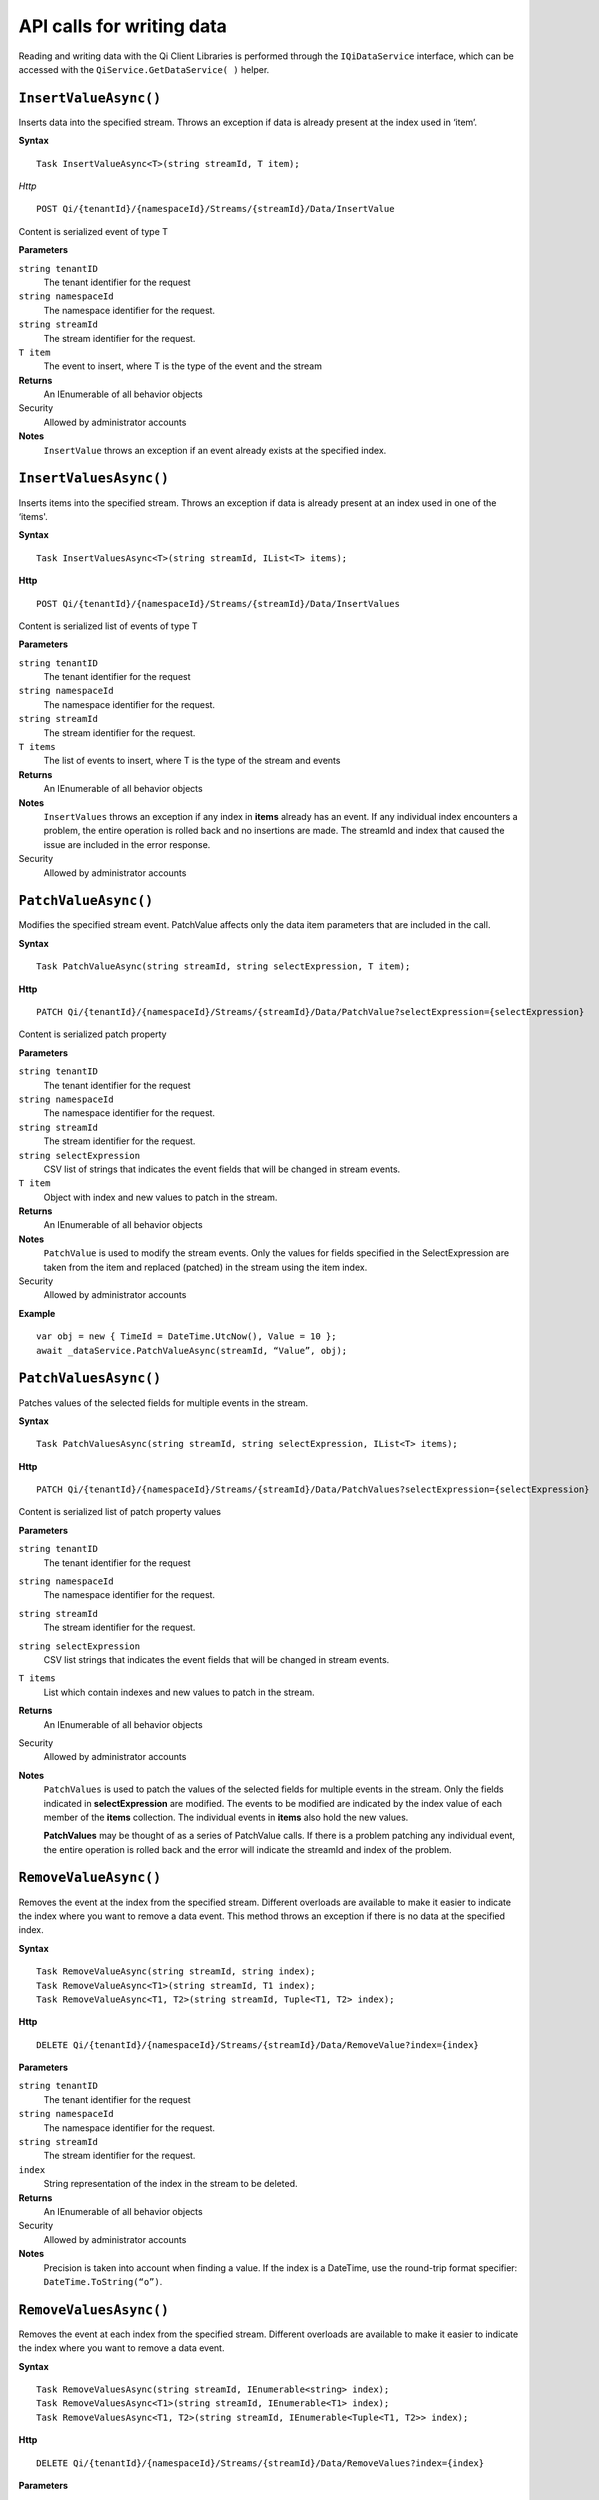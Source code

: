 API calls for writing data
==========================

Reading and writing data with the Qi Client Libraries is performed through the ``IQiDataService`` interface, which can be accessed with the ``QiService.GetDataService( )`` helper.

``InsertValueAsync()``
----------------

Inserts data into the specified stream. Throws an exception if data is already present at the index used in ‘item’.

**Syntax**


::

    Task InsertValueAsync<T>(string streamId, T item);

*Http*

::

    POST Qi/{tenantId}/{namespaceId}/Streams/{streamId}/Data/InsertValue

Content is serialized event of type T
	
**Parameters**

``string tenantID``
  The tenant identifier for the request
``string namespaceId``
  The namespace identifier for the request.
``string streamId``
  The stream identifier for the request.
``T item``
  The event to insert, where T is the type of the event and the stream
  

**Returns**
  An IEnumerable of all behavior objects

Security
  Allowed by administrator accounts

**Notes**
  ``InsertValue`` throws an exception if an event already exists at the specified index.



``InsertValuesAsync()``
----------------

Inserts items into the specified stream. Throws an exception if data is already present at an index used in one of the ‘items'.


**Syntax**

::

    Task InsertValuesAsync<T>(string streamId, IList<T> items);

**Http**

::

    POST Qi/{tenantId}/{namespaceId}/Streams/{streamId}/Data/InsertValues

	
Content is serialized list of events of type T	

	
**Parameters**

``string tenantID``
  The tenant identifier for the request
``string namespaceId``
  The namespace identifier for the request.
``string streamId``
  The stream identifier for the request.
``T items``
  The list of events to insert, where T is the type of the stream and events
  

**Returns**
  An IEnumerable of all behavior objects

**Notes**
  ``InsertValues`` throws an exception if any index in **items** already has an event. If any individual
  index encounters a problem, the entire operation is rolled back and no
  insertions are made. The streamId and index that caused the issue are
  included in the error response.
  
Security
  Allowed by administrator accounts



``PatchValueAsync()``
----------------

Modifies the specified stream event. PatchValue affects only the data item parameters that are included in the call.


**Syntax**

::

    Task PatchValueAsync(string streamId, string selectExpression, T item);

**Http**

::

    PATCH Qi/{tenantId}/{namespaceId}/Streams/{streamId}/Data/PatchValue?selectExpression={selectExpression}

	
Content is serialized patch property
	
**Parameters**

``string tenantID``
  The tenant identifier for the request
``string namespaceId``
  The namespace identifier for the request.
``string streamId``
  The stream identifier for the request.
``string selectExpression``
  CSV list of strings that indicates the event fields that will be changed in stream events.
``T item``
  Object with index and new values to patch in the stream.
  

**Returns**
  An IEnumerable of all behavior objects

**Notes**
  ``PatchValue`` is used to modify the stream events. Only the values 
  for fields specified in the SelectExpression are taken from the item 
  and replaced (patched) in the stream using the item index.

  
Security
  Allowed by administrator accounts

**Example**

::

    var obj = new { TimeId = DateTime.UtcNow(), Value = 10 };
    await _dataService.PatchValueAsync(streamId, “Value”, obj);  
  


``PatchValuesAsync()``
----------------

Patches values of the selected fields for multiple events in the stream.


**Syntax**

::

    Task PatchValuesAsync(string streamId, string selectExpression, IList<T> items);

**Http**

::

    PATCH Qi/{tenantId}/{namespaceId}/Streams/{streamId}/Data/PatchValues?selectExpression={selectExpression}

Content is serialized list of patch property values

	
**Parameters**

``string tenantID``
  The tenant identifier for the request
``string namespaceId``
  The namespace identifier for the request.
``string streamId``
  The stream identifier for the request.
``string selectExpression``
  CSV list strings that indicates the event fields that will be changed in stream events.
``T items``
  List which contain indexes and new values to patch in the stream.
  

**Returns**
  An IEnumerable of all behavior objects

Security
  Allowed by administrator accounts

**Notes**
  ``PatchValues`` is used to patch the values of the selected
  fields for multiple events in the stream. Only the fields indicated in
  **selectExpression** are modified. The events to be modified are indicated
  by the index value of each member of the **items** collection. The
  individual events in **items** also hold the new values.

  **PatchValues** may be thought of as a series of PatchValue calls. If there
  is a problem patching any individual event, the entire operation is
  rolled back and the error will indicate the streamId and index of the
  problem.  
  


``RemoveValueAsync()``
----------------

Removes the event at the index from the specified stream. Different overloads are available to make it easier to indicate the index where you want to remove a data event. This method throws an exception if there is no data at the specified index.


**Syntax**

::

    Task RemoveValueAsync(string streamId, string index);
    Task RemoveValueAsync<T1>(string streamId, T1 index);
    Task RemoveValueAsync<T1, T2>(string streamId, Tuple<T1, T2> index);

**Http**

::

    DELETE Qi/{tenantId}/{namespaceId}/Streams/{streamId}/Data/RemoveValue?index={index}

	
**Parameters**

``string tenantID``
  The tenant identifier for the request
``string namespaceId``
  The namespace identifier for the request.
``string streamId``
  The stream identifier for the request.
``index``
  String representation of the index in the stream to be deleted.
  

**Returns**
  An IEnumerable of all behavior objects

Security
  Allowed by administrator accounts

**Notes**
  Precision is taken into account when finding a value. If the index is a DateTime,
  use the round-trip format specifier: ``DateTime.ToString(“o”)``.  



``RemoveValuesAsync()``
----------------

Removes the event at each index from the specified stream. Different overloads are available to make it easier to indicate the index where you want to remove a data event. 


**Syntax**

::

    Task RemoveValuesAsync(string streamId, IEnumerable<string> index);
    Task RemoveValuesAsync<T1>(string streamId, IEnumerable<T1> index);
    Task RemoveValuesAsync<T1, T2>(string streamId, IEnumerable<Tuple<T1, T2>> index);

**Http**

::

    DELETE Qi/{tenantId}/{namespaceId}/Streams/{streamId}/Data/RemoveValues?index={index}

	
**Parameters**

``string tenantID``
  The tenant identifier for the request
``string namespaceId``
  The namespace identifier for the request.
``string streamId``
  The stream identifier for the request.
``index``
  List of indices at which to remove events in the stream
  

**Returns**
  An IEnumerable of all behavior objects

Security
  Allowed by administrator accounts

**Notes**
  If any individual event fails to be removed, the entire RemoveValues
  operation is rolled back and no events are removed. The streamId and index
  that caused the issue are included in the error response. 
  
  If you attempt to remove events at indexes that have no events, an exception is thrown. If this occurs, you can use the ‘RemoveWindowValues’ call to remove any events from a specified ‘window’ of indexes, which will not throw exceptions if no data is found.




``RemoveWindowValuesAsync()``
----------------

Removes a range of values at and between the given indices.


**Syntax**

::

    Task RemoveValuesAsync(string streamId, IEnumerable<string> index);
    Task RemoveValuesAsync<T1>(string streamId, IEnumerable<T1> index);
    Task RemoveValuesAsync<T1, T2>(string streamId, IEnumerable<Tuple<T1, T2>> index);

**Http**

::

    DELETE Qi/{tenantId}/{namespaceId}/Streams/{streamId}/Data/RemoveWindowValues?startIndex={startIndex}&endIndex={endIndex}

	
**Parameters**

``string tenantID``
  The tenant identifier for the request
``string namespaceId``
  The namespace identifier for the request.
``string streamId``
  The stream identifier for the request.
``startIndex``
  String representation of the starting index value.
``endIndex``
  String representation of the ending index value
  
  

**Returns**
  An IEnumerable of all behavior objects

Security
  Allowed by administrator accounts

**Notes**
  If any individual event fails to be removed, the entire operation is
  rolled back and no removes are done.

  


``ReplaceValueAsync()``
----------------

Writes an item over an existing event in the specified stream.


**Syntax**

::

    Task ReplaceValueAsync<T>(string streamId, T item);

**Http**

::

    PUT Qi/{tenantId}/{namespaceId}/Streams/{streamId}/Data/ReplaceValue

Content is serialzied replacement object

	
**Parameters**

``string tenantID``
  The tenant identifier for the request
``string namespaceId``
  The namespace identifier for the request.
``string streamId``
  The stream identifier for the request.
  

**Returns**
  An IEnumerable of all behavior objects

Security
  Allowed by administrator accounts

**Notes**
  Throws an exception if the stream does not have an event to be replaced at the
  specified index. Overloads are available to help you set the indexes you want removed.
  
  
``ReplaceValuesAsync()``
----------------

Writes **items** over existing events in the specified stream.


**Syntax**

::

    Task ReplaceValuesAsync<T>(string streamId, IList<T> items);

**Http**

::

    PUT Qi/{tenantId}/{namespaceId}/Streams/{streamId}/Data/ReplaceValues

Content is serialized list of replacement values

	
**Parameters**

``string tenantID``
  The tenant identifier for the request
``string namespaceId``
  The namespace identifier for the request.
``string streamId``
  The stream identifier for the request.
``T items``
  List of new items to replace existing items in the stream
  

**Returns**
  An IEnumerable of all behavior objects

Security
  Allowed by administrator accounts

  
**Notes**
  Throws an exception if any index does not have a value to be replaced. If any individual event fails to be replaced, the entire operation is rolled back and no replaces are performed. The index (of the *items* IEnumerable) that caused the issue and the streamId are included in the error response.


``UpdateValueAsync()``
----------------

Writes **item** to the specified stream.


**Syntax**

::

    Task UpdateValueAsync<T>(string streamId, T item);

**Http**

::

    PUT Qi/{tenantId}/{namespaceId}/Streams/{streamId}/Data/UpdateValue

Content is serialized updated value

	
**Parameters**

``string tenantID``
  The tenant identifier for the request
``string namespaceId``
  The namespace identifier for the request.
``string streamId``
  The stream identifier for the request.
``T item``
  Event to write to the stream
  
  
**Returns**
  An IEnumerable of all behavior objects

Security
  Allowed by administrator accounts
  
**Notes**
  ``UpdateValue`` performs an insert or a replace depending on whether an event already exists at the index in the stream.
  

``UpdateValuesAsync()``
----------------

Writes items to the specified stream.


**Syntax**

::

    Task UpdateValuesAsync<T>(string streamId, IList<T> items);

**Http**

::

    PUT Qi/{tenantId}/{namespaceId}/Streams/{streamId}/Data/UpdateValues

	
Content is serialized list of updated values	
	
**Parameters**

``string tenantID``
  The tenant identifier for the request
``string namespaceId``
  The namespace identifier for the request.
``string streamId``
  The stream identifier for the request.
``T items``
  Events to write to the stream.
  

**Returns**
  An IEnumerable of all behavior objects

Security
  Allowed by administrator accounts
  
 **Notes**
  ``UpdateValues`` performs an insert
  or a replace depending on whether an event already exists at the item's
  indexes. If any item fails to write, the entire operation is rolled back and
  no events are written to the stream. The index (of the *items* IEnumerable) that caused the issue is
  included in the error response.

